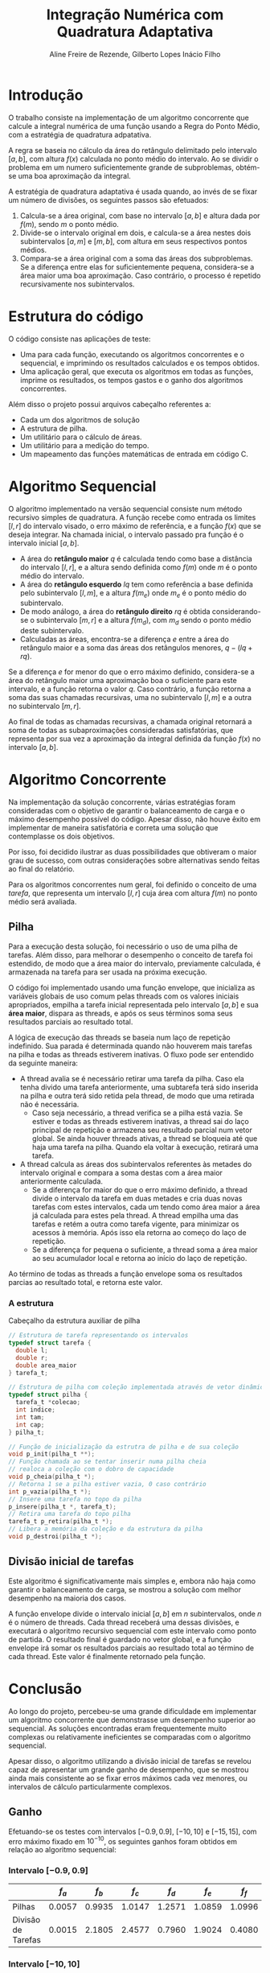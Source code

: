 #+TITLE: Integração Numérica com Quadratura Adaptativa
#+LANGUAGE: pt_BR
#+LATEX_HEADER: \usepackage[brazilian]{babel}
#+AUTHOR: Aline Freire de Rezende, Gilberto Lopes Inácio Filho
#+EMAIL: alinefrez96@gmail.com, gilbertolopes@dcc.ufrj.br

* Introdução
  O trabalho consiste na implementação de um algoritmo concorrente que
  calcule a integral numérica de uma função usando a Regra do Ponto Médio,
  com a estratégia de quadratura adpatativa.

  A regra se baseia no cálculo da área do retângulo delimitado pelo
  intervalo \( [a, b] \), com altura \( f(x) \) calculada no ponto médio do intervalo.
  Ao se dividir o problema em um numero suficientemente grande de subproblemas,
  obtém-se uma boa aproximação da integral.
  
  A estratégia de quadratura adaptativa é usada quando, ao invés de se fixar
  um número de divisões, os seguintes passos são efetuados:
  
1. Calcula-se a área original, com base no intervalo \( [a, b] \) e altura dada
   por \( f(m) \), sendo \( m \) o ponto médio.
2. Divide-se o intervalo original em dois, e calcula-se a área nestes dois
   subintervalos \( [a, m] \) e \( [m, b] \), com altura em seus respectivos pontos médios.
3. Compara-se a área original com a soma das áreas dos subproblemas. Se a
   diferença entre elas for suficientemente pequena, considera-se a área maior
   uma boa aproximação. Caso contrário, o processo é repetido recursivamente
   nos subintervalos.

* Estrutura do código
  O código consiste nas aplicações de teste:
  - Uma para cada função, executando os algoritmos concorrentes e o sequencial, e imprimindo os resultados calculados e os tempos obtidos.
  - Uma aplicação geral, que executa os algoritmos em todas as funções, imprime os resultados, os tempos gastos e o ganho dos algoritmos concorrentes.
  
  Além disso o projeto possui arquivos cabeçalho referentes a:
  - Cada um dos algoritmos de solução
  - A estrutura de pilha.
  - Um utilitário para o cálculo de áreas.
  - Um utilitário para a medição do tempo.
  - Um mapeamento das funções matemáticas de entrada em código C.

* Algoritmo Sequencial
  O algoritmo implementado na versão sequencial consiste num método recursivo simples de quadratura.
  A função recebe como entrada os limites \( [l, r] \) do intervalo visado,
  o erro máximo de referência, e a função \( f(x) \) que se deseja integrar.
  Na chamada inicial, o intervalo passado pra função é o intervalo inicial \( [a, b] \).
  
  - A área do *retângulo maior* \( q \) é calculada tendo como base a distância do intervalo \( [l, r] \),
    e a altura sendo definida como \( f(m) \) onde \( m \) é o ponto médio do intervalo.
  - A área do *retângulo esquerdo* \( lq\) tem como referência a base definida pelo subintervalo \( [l, m] \),
    e a altura \( f(m_{e}) \) onde \( m_{e} \) é o ponto médio do subintervalo.
  - De modo análogo, a área do *retângulo direito* \( rq \) é obtida considerando-se o subintervalo \( [m, r] \)
    e a altura \( f(m_{d}) \), com \( m_{d} \) sendo o ponto médio deste subintervalo.
  - Calculadas as áreas, encontra-se a diferença \( e \) entre a área do retângulo maior e a soma
    das áreas dos retângulos menores, \( q - (lq + rq) \).
    
  Se a diferença \( e \) for menor do que o erro máximo definido, considera-se a área do retângulo
  maior uma aproximação boa o suficiente para este intervalo, e a função retorna o valor \( q \).
  Caso contrário, a função retorna a soma das suas chamadas recursivas, uma no subintervalo
  \( [l, m] \) e a outra no subintervalo \( [m, r] \).
  
  Ao final de todas as chamadas recursivas, a chamada original retornará a soma de todas as
  subaproximações consideradas satisfatórias, que representa por sua vez a aproximação da integral
  definida da função \( f(x) \) no intervalo \( [a, b] \).
  
* Algoritmo Concorrente
  Na implementação da solução concorrente, várias estratégias foram consideradas com o objetivo
  de garantir o balanceamento de carga e o máximo desempenho possível do código. Apesar disso,
  não houve êxito em implementar de maneira satisfatória e correta uma solução que contemplasse
  os dois objetivos.
  
  Por isso, foi decidido ilustrar as duas possibilidades que obtiveram o maior grau
  de sucesso, com outras considerações sobre alternativas sendo feitas ao final do relatório.
  
  Para os algoritmos concorrentes num geral, foi definido o conceito de uma /tarefa/, que representa
  um intervalo \( [l, r] \) cuja área com altura \( f(m) \) no ponto médio será avaliada.

** Pilha
   Para a execução desta solução, foi necessário o uso de uma pilha de tarefas. Além disso,
   para melhorar o desempenho o conceito de tarefa foi estendido, de modo que a área maior
   do intervalo, previamente calculada, é armazenada na tarefa para ser usada na próxima
   execução.
   
   O código foi implementado usando uma função envelope, que inicializa as variáveis globais de
   uso comum pelas threads com os valores iniciais apropriados, empilha a tarefa inicial
   representada pelo intervalo \( [a, b] \) e sua *área maior*, dispara as threads, e após os seus
   términos soma seus resultados parciais ao resultado total.
   
   A lógica de execução das threads se baseia num laço de repetição indefinido. Sua parada é
   determinada quando não houverem mais tarefas na pilha e todas as threads estiverem inativas.
   O fluxo pode ser entendido da seguinte maneira:

   - A thread avalia se é necessário retirar uma tarefa da pilha. Caso ela tenha divido uma tarefa
     anteriormente, uma subtarefa terá sido inserida na pilha e outra terá sido retida pela thread,
     de modo que uma retirada não é necessária.
     - Caso seja necessário, a thread verifica se a pilha está vazia. Se estiver e todas as threads
       estiverem inativas, a thread sai do laço principal de repetição e armazena seu resultado
       parcial num vetor global. Se ainda houver threads ativas, a thread se bloqueia até que haja
       uma tarefa na pilha. Quando ela voltar à execução, retirará uma tarefa.
   - A thread calcula as áreas dos subintervalos referentes às metades do intervalo original
     e compara a soma destas com a área maior anteriormente calculada. 
     - Se a diferença for maior do que o erro máximo definido, a thread divide o intervalo da tarefa
       em duas metades e cria duas novas tarefas com estes intervalos, cada um tendo como área maior
       a área já calculada para estes pela thread. A thread empilha uma das tarefas e retém a outra
       como tarefa vigente, para minimizar os acessos à memória. Após isso ela retorna ao começo
       do laço de repetição.
     - Se a diferença for pequena o suficiente, a thread soma a área maior ao seu acumulador local
       e retorna ao início do laço de repetição.
       
   Ao término de todas as threads a função envelope soma os resultados parcias ao resultado total, e
   retorna este valor.
       
*** A estrutura
    #+NAME: pilha.h
    #+CAPTION: Cabeçalho da estrutura auxiliar de pilha
    #+begin_src C
      // Estrutura de tarefa representando os intervalos
      typedef struct tarefa {
        double l;
        double r;
        double area_maior
      } tarefa_t;

      // Estrutura de pilha com coleção implementada através de vetor dinâmico
      typedef struct pilha {
        tarefa_t *colecao;
        int indice;
        int tam;
        int cap;
      } pilha_t;

      // Função de inicialização da estrutra de pilha e de sua coleção
      void p_init(pilha_t **);
      // Função chamada ao se tentar inserir numa pilha cheia
      // realoca a coleção com o dobro de capacidade
      void p_cheia(pilha_t *);
      // Retorna 1 se a pilha estiver vazia, 0 caso contrário
      int p_vazia(pilha_t *);
      // Insere uma tarefa no topo da pilha
      p_insere(pilha_t *, tarefa_t);
      // Retira uma tarefa do topo pilha
      tarefa_t p_retira(pilha_t *);
      // Libera a memória da coleção e da estrutura da pilha
      void p_destroi(pilha_t *);
    #+end_src

** Divisão inicial de tarefas
   Este algoritmo é significativamente mais simples e, embora não haja como garantir o balanceamento
   de carga, se mostrou a solução com melhor desempenho na maioria dos casos.
     
   A função envelope divide o intervalo inicial \( [a, b] \) em \( n \) subintervalos, onde \( n \)
   é o número de threads. Cada thread receberá uma dessas divisões, e executará o algoritmo
   recursivo sequencial com este intervalo como ponto de partida. O resultado final é guardado no
   vetor global, e a função envelope irá somar os resultados parciais ao resultado total ao término
   de cada thread. Este valor é finalmente retornado pela função.

* Conclusão
  Ao longo do projeto, percebeu-se uma grande dificuldade em implementar um algoritmo concorrente que
  demonstrasse um desempenho superior ao sequencial. As soluções encontradas eram frequentemente
  muito complexas ou relativamente ineficientes se comparadas com o algoritmo sequencial.

  Apesar disso, o algoritmo utilizando a divisão inicial de tarefas se revelou capaz de apresentar
  um grande ganho de desempenho, que se mostrou ainda mais consistente ao se fixar erros máximos
  cada vez menores, ou intervalos de cálculo particularmente complexos.

** Ganho
   Efetuando-se os testes com intervalos \( [-0.9, 0.9] \), \( [-10, 10] \) e \( [-15, 15] \), com erro
   máximo fixado em \( 10^{-10} \), os seguintes ganhos foram obtidos em relação ao algoritmo sequencial:
   
*** Intervalo \( [-0.9, 0.9] \)
   |                    | \( f_a \) | \( f_b \) | \( f_c \) | \( f_d \) | \( f_e \) | \( f_f \) | \( f_g \) |
   |--------------------+----------+----------+----------+----------+----------+----------+----------|
   | Pilhas             |   0.0057 |   0.9935 |   1.0147 |   1.2571 |   1.0859 |   1.0996 |   1.7114 |
   | Divisão de Tarefas |   0.0015 |   2.1805 |   2.4577 |   0.7960 |   1.9024 |   0.4080 |   2.8796 |

*** Intervalo \( [-10, 10] \)
   |                    | \( f_a \) | \( f_b \) | \( f_c \) | \( f_d \) | \( f_e \) | \( f_f \) | \( f_g \) |
   |--------------------+----------+----------+----------+----------+----------+----------+----------|
   | Pilhas             |   0.0066 |      NaN |   0.8304 |   0.7522 |   0.6165 |   0.6215 |   0.9053 |
   | Divisão de Tarefas |   0.0032 |      NaN |   4.5189 |   2.0445 |   0.9615 |   0.9807 |   1.0312 |

*** Intervalo \( [-15, 15] \)
   |                    | \( f_a \) | \( f_b \) | \( f_c \) | \( f_d \) | \( f_e \) | \( f_f \) | \( f_g \) |
   |--------------------+----------+----------+----------+----------+----------+----------+----------|
   | Pilhas             |   0.0075 |      NaN |   0.7992 |   0.7174 |   0.5672 |   0.4924 |   0.6787 |
   | Divisão de Tarefas |   0.0037 |      NaN |   2.4278 |   1.7205 |   1.0164 |   1.0134 |   1.0043 |

** Estratégias não exploradas
   Dentre as outras estratégias que não nos levaram a conclusões diferentes das obtidas até aqui,
   podemos citar o uso de estruturas diferentes da pilha de vetor dinâmico, como pilhas encadeadas
   (que possuem um desempenho muito inferior) e pilhas de vetor estático (menos flexíveis e com quase
   o mesmo desempenho), e filas.
   
   Além disso também houve uma tentativa de usar uma estratégia de quadratura adaptativa "global", com
   a diferença entre as áreas sendo calculada em função da aproximação da área no intervalo original inteiro,
   a cada nova divisão dos subintervalos, que também não apresentou um grande ganho no desempenho.

** Considerações finais
   Considerando os métodos encontrados para a solução do problema, a técnica mais eficiente se mostrou o uso
   da divisão inicial de tarefas entre as threads, com o processamento recursivo ocorrendo em seus fluxos de
   execução.

   Embora não tenha sido possível garantir o balanceamento de carga, deve-se levar em consideração que
   a principal motivação para se procurar o balanceamento é maximizar o desempenho, efeito que foi
   obtido com a divisão inicial de tarefas.

   Além disso existem outras técnicas não exploradas neste trabalho por dificuldades ao se implementá-las,
   que podem ou não ter um desempenho ainda superior ao encontrado, fazendo um uso mais eficiente da memória
   e de técnicas de concorrência fora da alçada de conhecimento atual dos participantes.

   Apesar disso, a solução obtida já é evidente para indicar que o uso de técnicas de programação
   concorrente é vantajoso ao ser combinado com métodos numéricos de cálculo, uma vez que estes métodos
   com frequência se baseiam em numerosas iterações e outras técnicas que apresentam potencial de
   ganho de eficiência com o uso de múltiplos núcleos de processamento.
